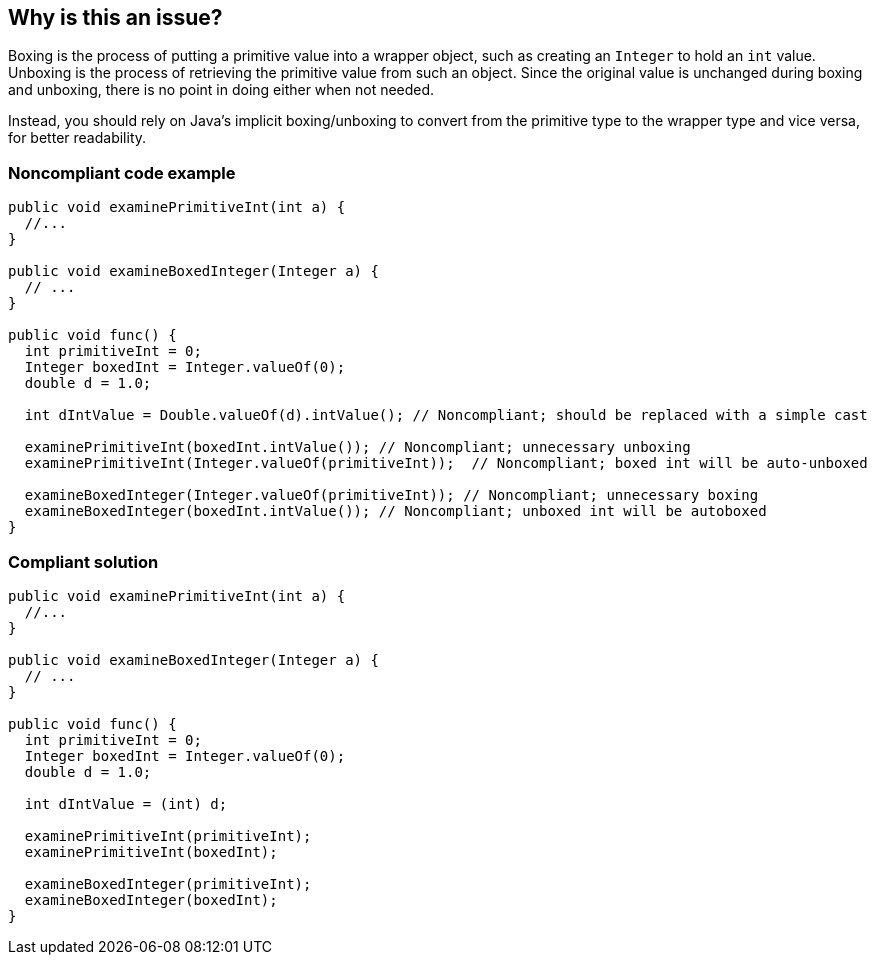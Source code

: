 == Why is this an issue?

Boxing is the process of putting a primitive value into a wrapper object, such as creating an `Integer` to hold an `int` value.
Unboxing is the process of retrieving the primitive value from such an object.
Since the original value is unchanged during boxing and unboxing, there is no point in doing either when not needed.

Instead, you should rely on Java's implicit boxing/unboxing to convert from the primitive type to the wrapper type and vice versa, for better readability.


=== Noncompliant code example

[source,java,diff-id=1,diff-type=noncompliant]
----
public void examinePrimitiveInt(int a) {
  //... 
}

public void examineBoxedInteger(Integer a) {
  // ...
}

public void func() {
  int primitiveInt = 0;
  Integer boxedInt = Integer.valueOf(0);
  double d = 1.0;

  int dIntValue = Double.valueOf(d).intValue(); // Noncompliant; should be replaced with a simple cast

  examinePrimitiveInt(boxedInt.intValue()); // Noncompliant; unnecessary unboxing
  examinePrimitiveInt(Integer.valueOf(primitiveInt));  // Noncompliant; boxed int will be auto-unboxed

  examineBoxedInteger(Integer.valueOf(primitiveInt)); // Noncompliant; unnecessary boxing
  examineBoxedInteger(boxedInt.intValue()); // Noncompliant; unboxed int will be autoboxed
}
----


=== Compliant solution

[source,java,diff-id=1,diff-type=compliant]
----
public void examinePrimitiveInt(int a) {
  //... 
}

public void examineBoxedInteger(Integer a) {
  // ...
}

public void func() {
  int primitiveInt = 0;
  Integer boxedInt = Integer.valueOf(0);
  double d = 1.0;

  int dIntValue = (int) d;

  examinePrimitiveInt(primitiveInt);
  examinePrimitiveInt(boxedInt);

  examineBoxedInteger(primitiveInt);
  examineBoxedInteger(boxedInt);
}
----



ifdef::env-github,rspecator-view[]

'''
== Implementation Specification
(visible only on this page)

=== Message

Remove the [un]boxing of "xxx".

'''
== Comments And Links
(visible only on this page)

=== on 21 Nov 2024, 16:48:00 Alban Auzeill wrote:
[test-code-support-investigation-for-java] Decision for scope: Main -> All. May be problems with earlier versions of java.

=== on 15 Oct 2014, 22:14:41 Freddy Mallet wrote:
I would remove the tag 'bug' on this rule because this doesn't impact the behavior at execution time.

endif::env-github,rspecator-view[]
